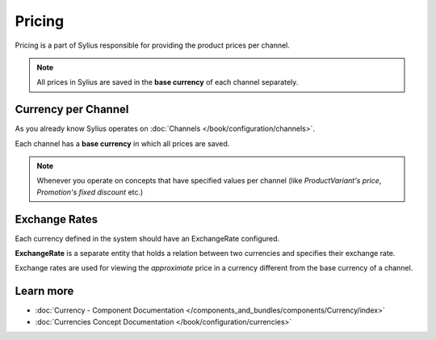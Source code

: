 .. index::
   single: Pricing

Pricing
=======

Pricing is a part of Sylius responsible for providing the product prices per channel.

.. note::

    All prices in Sylius are saved in the **base currency** of each channel separately.

Currency per Channel
--------------------

As you already know Sylius operates on :doc:`Channels </book/configuration/channels>`.

Each channel has a **base currency** in which all prices are saved.

.. note::

   Whenever you operate on concepts that have specified values per channel (like `ProductVariant's price`, `Promotion's fixed discount` etc.)

Exchange Rates
--------------

Each currency defined in the system should have an ExchangeRate configured.

**ExchangeRate** is a separate entity that holds a relation between two currencies and specifies their exchange rate.

Exchange rates are used for viewing the *approximate* price in a currency different from the base currency of a channel.

Learn more
----------

* :doc:`Currency - Component Documentation </components_and_bundles/components/Currency/index>`
* :doc:`Currencies Concept Documentation </book/configuration/currencies>`
